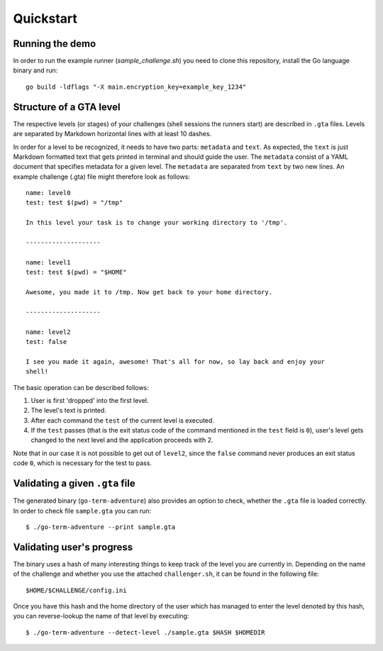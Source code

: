 Quickstart
==========


Running the demo
----------------

In order to run the example runner (`sample_challenge.sh`) you need to clone
this repository, install the Go language binary and run::

        go build -ldflags "-X main.encryption_key=example_key_1234"


Structure of a GTA level
------------------------

The respective levels (or stages) of your challenges (shell sessions the
runners start) are described in ``.gta`` files. Levels are separated by Markdown
horizontal lines with at least 10 dashes.

In order for a level to be recognized, it needs to have two parts: ``metadata``
and ``text``. As expected, the ``text`` is just Markdown formatted text that gets
printed in terminal and should guide the user. The ``metadata`` consist of a YAML
document that specifies metadata for a given level. The ``metadata`` are
separated from ``text`` by two new lines. An example challenge (.gta) file might
therefore look as follows::

    name: level0
    test: test $(pwd) = "/tmp"

    In this level your task is to change your working directory to '/tmp'.

    --------------------

    name: level1
    test: test $(pwd) = "$HOME"

    Awesome, you made it to /tmp. Now get back to your home directory.

    --------------------

    name: level2
    test: false

    I see you made it again, awesome! That's all for now, so lay back and enjoy your
    shell!


The basic operation can be described follows:

1. User is first 'dropped' into the first level.
2. The level's text is printed.
3. After each command the ``test`` of the current level is executed.
4. If the ``test`` passes (that is the exit status code of the command
   mentioned in the ``test`` field is ``0``), user's level gets changed to
   the next level and the application proceeds with 2.

Note that in our case it is not possible to get out of ``level2``, since
the ``false`` command never produces an exit status code ``0``, which is
necessary for the test to pass.

Validating a given ``.gta`` file
--------------------------------

The generated binary (``go-term-adventure``) also provides an option to check,
whether the ``.gta`` file is loaded correctly. In order to check file
``sample.gta`` you can run::

        $ ./go-term-adventure --print sample.gta


Validating user's progress
--------------------------

The binary uses a hash of many interesting things to keep track of the level
you are currently in. Depending on the name of the challenge and whether you
use the attached ``challenger.sh``, it can be found in the following file::

    $HOME/$CHALLENGE/config.ini


Once you have this hash and the home directory of the user which has managed to
enter the level denoted by this hash, you can reverse-lookup the name of that
level by executing::

    $ ./go-term-adventure --detect-level ./sample.gta $HASH $HOMEDIR

